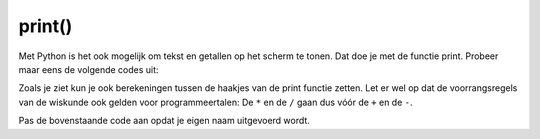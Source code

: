 print()
:::::::

Met Python is het ook mogelijk om tekst en getallen op het scherm te tonen. Dat doe je met de functie print. Probeer maar eens de volgende codes uit:

.. activecode:: vb-vars-io-print
   :caption: Een huis
   :nocodelens:
   :language: python

   print ("Dit komt dus op het scherm terecht.")
   print ("We gaan nu een paar sommetjes doen:")
   print (230-21)
   print (78-2+6)
   print (78-2*6)


Zoals je ziet kun je ook berekeningen tussen de haakjes van de print functie zetten. Let er wel op dat de voorrangsregels van de wiskunde ook gelden voor programmeertalen: De ``*`` en de ``/`` gaan dus vóór de ``+`` en de ``-``.

Pas de bovenstaande code aan opdat je eigen naam uitgevoerd wordt.
